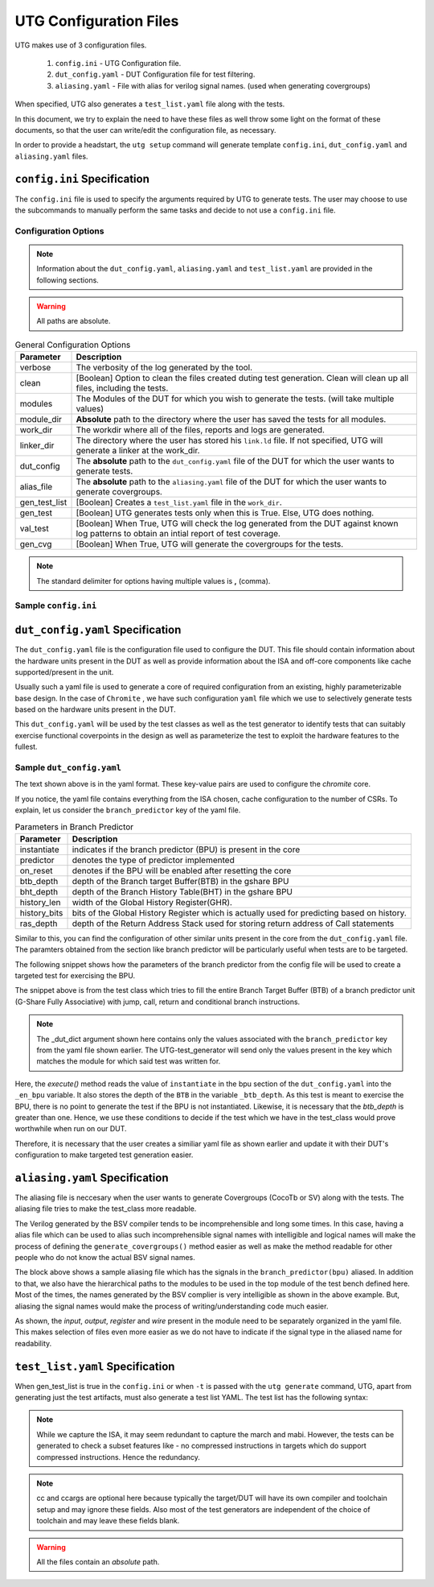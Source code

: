 .. See LICENSE.incore for details

.. highlight:: shell

.. _configuration_files:

#######################
UTG Configuration Files
#######################

UTG makes use of 3 configuration files.

  1. ``config.ini`` - UTG Configuration file.
  2. ``dut_config.yaml`` - DUT Configuration file for test filtering.
  3. ``aliasing.yaml`` - File with alias for verilog signal names. (used
     when generating covergroups)

When specified, UTG also generates a ``test_list.yaml`` file along with the tests.

In this document, we try to explain the need to have these files as well throw 
some light on the format of these documents, so that the user can write/edit the
configuration file, as necessary. 

In order to provide a headstart, the ``utg setup`` command will generate 
template ``config.ini``, ``dut_config.yaml`` and ``aliasing.yaml`` files.

============================
``config.ini`` Specification
============================

The ``config.ini`` file is used to specify the arguments required by UTG to 
generate tests. The user may choose to use the subcommands to manually perform 
the same tasks and decide to not use a ``config.ini`` file.

Configuration Options
---------------------

.. note:: Information about the ``dut_config.yaml``, ``aliasing.yaml`` and 
   ``test_list.yaml`` are provided in the following sections.

.. warning:: All paths are absolute.

.. tabularcolumns:: |l|L|

.. table:: General Configuration Options

  =================== =========================================================
  Parameter           Description
  =================== =========================================================
  verbose             The verbosity of the log generated by the tool.
  clean               [Boolean] Option to clean the files created duting test
                      generation. Clean will clean up all files, including the 
                      tests.
  modules             The Modules of the DUT for which you wish to generate the 
                      tests. (will take multiple values)
  module_dir          **Absolute** path to the directory where the user has 
                      saved the tests for all modules.
  work_dir            The workdir where all of the files, reports and logs are 
                      generated.
  linker_dir          The directory where the user has stored his ``link.ld`` file.
                      If not specified, UTG will generate a linker at the work_dir.
  dut_config          The **absolute** path to the ``dut_config.yaml`` file of 
                      the DUT for which the user wants to generate tests. 
  alias_file          The **absolute** path to the ``aliasing.yaml`` file of 
                      the DUT for which the user wants to generate covergroups.       
  gen_test_list       [Boolean] Creates a ``test_list.yaml`` file in the 
                      ``work_dir``.
  gen_test            [Boolean] UTG generates tests only when this is True. Else, 
                      UTG does nothing.
  val_test            [Boolean] When True, UTG will check the log generated from 
                      the DUT against known log patterns to obtain an intial 
                      report of test coverage.
  gen_cvg             [Boolean] When True, UTG will generate the covergroups for 
                      the tests.
  =================== =========================================================

.. note:: The standard delimiter for options having multiple values is **,**
    (comma).

Sample ``config.ini``
---------------------

.. code-block:: ini
   :linenos:

    [utg]

    # [info, error, debug] set verbosity level to view different levels of messages.
    verbose = debug
    # [True, False] the clean flag removes unnecessary files from the previous runs and cleans directories
    clean = 

    # Enter the modules whose tests are to be generated/validated in comma separated format.
    # Run 'utg --list-modules to find all the modules that are supported. '
    # Use 'all' to generate/validate all modules
    modules = all

    # Absolute path of the uarch_modules/modules Directory
    module_dir = /home/user/work/InCore/chromite_uarch_tests/modules/
    # Directory to dump assembly files and reports
    work_dir = /home/user/work/InCore/micro-arch-tests/work
    # location to store the link.ld linker file. By default it's same as work_dir
    linker_dir = /home/user/work/InCore/micro-arch-tests/work

    # Path of the yaml file containing DUT Configuration.
    # By default the configuration is "utg/target/dut_config.yaml"
    dut_config = /home/user/work/InCore/micro-arch-tests/utg/target/dut_config.yaml
    # Absolute Path of the yaml file containing the signal aliases of the DUT
    # presently it is stored in 'uarch_modules/aliasing.yaml'
    alias_file = /home/user/work/InCore/chromite_uarch_tests/aliasing.yaml

    # [True, False] If the gen_test_list flag is True, the test_list.yaml needed for running tests in river_core are generated automatically.
    # Until you want to validate individual tests in river_core set the flag to True
    gen_test_list = True
    # [True, False] If the gen_test flag is True, assembly files are generated/overwritten
    gen_test = True
    # [True, False] If the val_test flag is True, assembly files are executed and the modules are validated
    val_test = 
    # [True, False] If the gen_cvg flag is True, System Verilog cover-groups are generated
    gen_cvg = True

   
=================================
``dut_config.yaml`` Specification
=================================

The ``dut_config.yaml`` file is the configuration file used to configure the DUT.
This file should contain information about the hardware units present in the DUT
as well as provide information about the ISA and off-core components like cache
supported/present in the unit.

Usually such a yaml file is used to generate a core of required configuration 
from an existing, highly parameterizable base design. In the case of ``Chromite``
, we have such configuration ``yaml`` file which we use to selectively 
generate tests based on the hardware units present in the DUT.

This ``dut_config.yaml`` will be used by the test classes as well as the test 
generator to identify tests that can suitably exercise functional coverpoints 
in the design as well as parameterize the test to exploit the hardware features 
to the fullest.

Sample ``dut_config.yaml``
--------------------------

.. code-block:: yaml
    :linenos:


    ISA: RV64IMAFDCSU
    iepoch_size: 2
    depoch_size: 1
    dtvec_base: 256
    s_extension:
      mode: sv39
      itlb_size: 4
      dtlb_size: 4
      asid_width: 9
    pmp: 
      enable: true
      entries: 4
      granularity: 8
    m_extension:
      mul_stages: 1
      div_stages: 32
    branch_predictor:
      instantiate: True
      predictor: gshare
      on_reset: enable
      btb_depth: 64
      bht_depth: 512
      history_len: 8
      history_bits: 5
      ras_depth: 8
    icache_configuration:
      instantiate: true
      on_reset: enable
      sets: 64
      word_size: 4
      block_size: 16
      ways: 4
      fb_size: 4
      replacement: RR
      ecc_enable: false
      one_hot_select: false
    dcache_configuration:
      instantiate: true
      on_reset: enable
      sets: 64
      word_size: 8
      block_size: 8
      ways: 4
      fb_size: 8
      sb_size: 2
      replacement: RR
      ecc_enable: false
      one_hot_select: false
      rwports: 1
    reset_pc: 4096
    physical_addr_size: 32
    bus_protocol: AXI4
    fpu_trap: false
    debugger_support: false
    no_of_triggers: 0
    csr_configuration:
      structure: daisy
      counters_in_grp4: 7
      counters_in_grp5: 7
      counters_in_grp6: 7
      counters_in_grp7: 8

The text shown above is in the yaml format. These key-value pairs are used to 
configure the *chromite* core.

If you notice, the yaml file contains everything from the ISA chosen, cache
configuration to the number of CSRs. To explain, let us consider the 
``branch_predictor`` key of the yaml file.

.. tabularcolumns:: |l|L|

.. table:: Parameters in Branch Predictor 

  =================== =========================================================
  Parameter           Description
  =================== =========================================================
  instantiate         indicates if the branch predictor (BPU) is present in the 
                      core
  predictor           denotes the type of predictor implemented
  on_reset            denotes if the BPU will be enabled after resetting the core
  btb_depth           depth of the Branch target Buffer(BTB) in the gshare BPU
  bht_depth           depth of the Branch History Table(BHT) in the gshare BPU 
  history_len         width of the Global History Register(GHR).
  history_bits        bits of the Global History Register which is actually used
                      for predicting based on history.
  ras_depth           depth of the Return Address Stack used for storing return
                      address of Call statements
  =================== =========================================================

Similar to this, you can find the configuration of other similar units present 
in the core from the ``dut_config.yaml`` file. The paramters obtained from the
section like branch predictor will be particularly useful when tests are to be 
targeted.

The following snippet shows how the parameters of the branch predictor from the 
config file will be used to create a targeted test for exercising the BPU.

.. code-block:: python
    :linenos:

    def execute(self, _dut_dict):
        _en_bpu = _bpu_dict['instantiate']
        self._btb_depth = _bpu_dict['btb_depth']
        if _en_bpu and self._btb_depth:
            return True
        else:
            return False

The snippet above is from the test class which tries to fill the entire Branch
Target Buffer (BTB) of a branch predictor unit (G-Share Fully Associative) with
jump, call, return and conditional branch instructions.

.. note:: The _dut_dict argument shown here contains only the values associated
   with the ``branch_predictor`` key from the yaml file shown earlier. The
   UTG-test_generator will send only the values present in the key which matches 
   the module for which said test was written for.

Here, the *execute()* method reads the value of ``instantiate`` in the bpu 
section of the ``dut_config.yaml`` into the ``_en_bpu`` variable. It also stores 
the depth of the ``BTB`` in the variable ``_btb_depth``. As this test is meant
to exercise the BPU, there is no point to generate the test if the BPU is not 
instantiated. Likewise, it is necessary that the *btb_depth* is greater than one.
Hence, we use these conditions to decide if the test which we have in the test_class
would prove worthwhile when run on our DUT.

Therefore, it is necessary that the user creates a similiar yaml file as shown 
earlier and update it with their DUT's configuration to make targeted test 
generation easier.


===============================
``aliasing.yaml`` Specification
===============================

The aliasing file is neccesary when the user wants to generate Covergroups
(CocoTb or SV) along with the tests. The aliasing file tries to make the 
test_class more readable. 

The Verilog generated by the BSV compiler tends to be incomprehensible and long
some times. In this case, having a alias file which can be used to alias such 
incomprehensible signal names with intelligible and logical names will make the
process of defining the ``generate_covergroups()`` method easier as well as make 
the method readable for other people who do not know the actual BSV signal names.

.. code-block:: yaml
   :linenos:

   tb_top:
     path_to_bpu: mktbsoc.soc.ccore.riscv.stage0.bpu
     path_to_decoder: mktbsoc.soc.ccore.riscv.stage2.instance_decoder_func_32_2
     path_to_stage0: mktbsoc.soc.ccore.riscv.stage0
     path_to_fn_decompress: mktbsoc.soc.ccore.riscv.stage1.instance_fn_decompress_0

   bpu:
     input:
     output:
     register:
       bpu_rg_ghr: rg_ghr_port1__read
       bpu_rg_initialize: rg_initialize
       bpu_rg_allocate: rg_allocate
     wire:
       bpu_mispredict_flag: ma_mispredict_g
       bpu_btb_tag: v_reg_btb_tag
       bpu_btb_entry: v_reg_btb_entry
       bpu_ras_top_index: ras_stack_top_index_port2__read
       bpu_btb_tag_valid: btb_valids

   test_case:
     test: regression

The block above shows a sample aliasing file which has the signals in the 
``branch_predictor(bpu)`` aliased. In addition to that, we also have the 
hierarchical paths to the modules to be used in the top module of the test bench
defined here. Most of the times, the names generated by the BSV complier is 
very intelligible as shown in the above example. But, aliasing the signal names 
would make the process of writing/understanding code much easier.

As shown, the *input*, *output*, *register* and *wire* present in the module need
to be separately organized in the yaml file. This makes selection of files even
more easier as we do not have to indicate if the signal type in the aliased name
for readability.


================================
``test_list.yaml`` Specification
================================

When gen_test_list is true in the ``config.ini`` or when ``-t`` is passed 
with the ``utg generate`` command, UTG, apart from generating just the
test artifacts, must also generate a test list YAML. The test list has the
following syntax:

.. code-block:: yaml
   :linenos:

   <test-name>:
    asm_file: <path to assembly/C/test file generated>
    cc: <optional compile command to be used to compile the tests>
    ccargs: <optional compile arguments to be used>
    extra_compile: [<list of supplementary files to be compiled. Provided as absolute paths>]
    include: [<list of directories containing any required header file>]
    isa: <the isa string for which this test was generated for>
    linker_args: <arguments to be provided to the linker command>
    linker_file: <absolute path of the linker file to be used>
    result: <set to Unvailable during generation. Will change to Pass or Fail based on the simulation runs>
    generator: <name of the generator plugin used to generate this test>
    march: <the march argument to be supplied to the compiler>
    mabi: <the mabi argument to be supplied to the compiler>
    compile_macros: <list of strings indicating compile time macros that need to be enabled>

.. note:: While we capture the ISA, it may seem redundant to capture the march
   and mabi. However, the tests can be generated to check a subset features like
   - no compressed instructions in targets which do support compressed
   instructions. Hence the redundancy. 

.. note:: cc and ccargs are optional here because typically the target/DUT will
   have its own compiler and toolchain setup and may ignore these fields. Also
   most of the test generators are independent of the choice of toolchain and
   may leave these fields blank.

.. warning:: All the files contain an *absolute* path.


